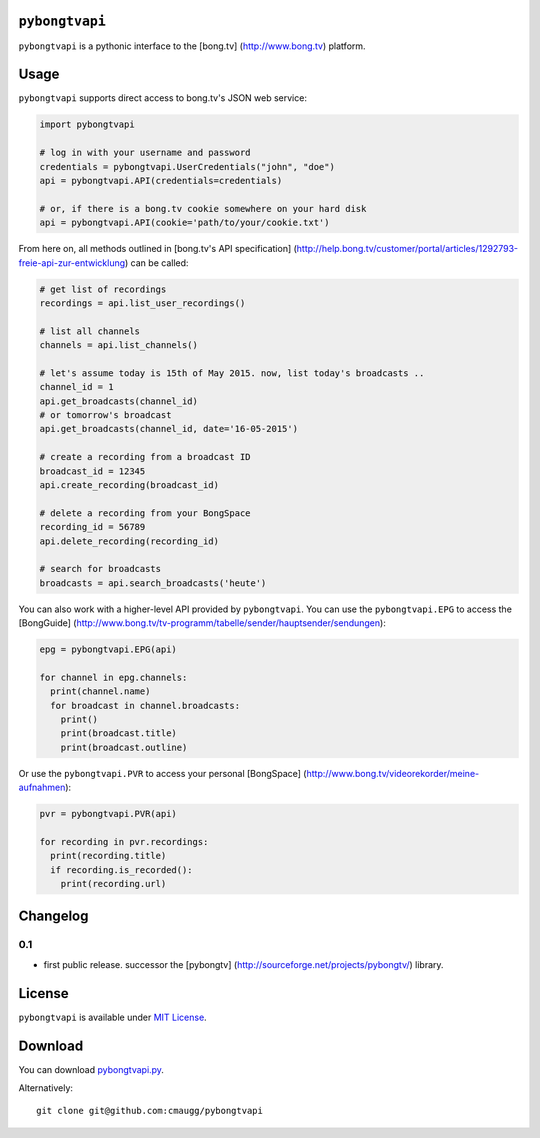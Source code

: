 ``pybongtvapi``
===============

``pybongtvapi`` is a pythonic interface to the [bong.tv]
(http://www.bong.tv) platform.

Usage
=====

``pybongtvapi`` supports direct access to bong.tv's JSON web service:

.. code:: python

    import pybongtvapi

    # log in with your username and password
    credentials = pybongtvapi.UserCredentials("john", "doe")
    api = pybongtvapi.API(credentials=credentials)

    # or, if there is a bong.tv cookie somewhere on your hard disk
    api = pybongtvapi.API(cookie='path/to/your/cookie.txt')

From here on, all methods outlined in [bong.tv's API specification]
(http://help.bong.tv/customer/portal/articles/1292793-freie-api-zur-entwicklung)
can be called:

.. code:: python


    # get list of recordings
    recordings = api.list_user_recordings()

    # list all channels
    channels = api.list_channels()

    # let's assume today is 15th of May 2015. now, list today's broadcasts ..
    channel_id = 1
    api.get_broadcasts(channel_id)
    # or tomorrow's broadcast
    api.get_broadcasts(channel_id, date='16-05-2015')

    # create a recording from a broadcast ID
    broadcast_id = 12345
    api.create_recording(broadcast_id)

    # delete a recording from your BongSpace
    recording_id = 56789
    api.delete_recording(recording_id)

    # search for broadcasts
    broadcasts = api.search_broadcasts('heute')

You can also work with a higher-level API provided by ``pybongtvapi``.
You can use the ``pybongtvapi.EPG`` to access the [BongGuide]
(http://www.bong.tv/tv-programm/tabelle/sender/hauptsender/sendungen):

.. code:: python

    epg = pybongtvapi.EPG(api)

    for channel in epg.channels:
      print(channel.name)
      for broadcast in channel.broadcasts:
        print()
        print(broadcast.title)
        print(broadcast.outline)

Or use the ``pybongtvapi.PVR`` to access your personal [BongSpace]
(http://www.bong.tv/videorekorder/meine-aufnahmen):

.. code:: python

    pvr = pybongtvapi.PVR(api)

    for recording in pvr.recordings:
      print(recording.title)
      if recording.is_recorded():
        print(recording.url)

Changelog
=========

0.1
---

-  first public release. successor the [pybongtv]
   (http://sourceforge.net/projects/pybongtv/) library.

License
=======

``pybongtvapi`` is available under `MIT
License <https://github.com/cmaugg/pybongtvapi/raw/master/LICENSE.txt>`__.

Download
========

You can download
`pybongtvapi.py <https://github.com/cmaugg/pybongtvapi/raw/master/pybongtvapi.py>`__.

Alternatively:

::

    git clone git@github.com:cmaugg/pybongtvapi

